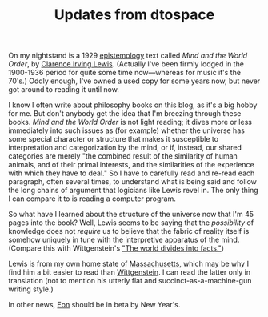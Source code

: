 #+TITLE: Updates from dtospace
#+DESCRIPTION: Updates from dtospace

On my nightstand is a 1929 [[http://en.wikipedia.org/wiki/Epistemology][epistemology]] text called /Mind and the World Order/, by [[http://en.wikipedia.org/wiki/Clarence_Irving_Lewis][Clarence Irving Lewis]]. (Actually I've been firmly
lodged in the 1900-1936 period for quite some time now---whereas for
music it's the 70's.) Oddly enough, I've owned a used copy for some
years now, but never got around to reading it until now.

I know I often write about philosophy books on this blog, as it's a
big hobby for me. But don't anybody get the idea that I'm breezing
through these books. /Mind and the World Order/ is not light reading;
it dives more or less immediately into such issues as (for example)
whether the universe has some special character or structure that
makes it susceptible to interpretation and categorization by the mind,
or if, instead, our shared categories are merely "the combined result
of the similarity of human animals, and of their primal interests, and
the similarities of the experience with which they have to deal." So
I have to carefully read and re-read each paragraph, often several
times, to understand what is being said and follow the long chains of
argument that logicians like Lewis revel in. The only thing I can
compare it to is reading a computer program.

So what have I learned about the structure of the universe now that
I'm 45 pages into the book? Well, Lewis seems to be saying that the
/possibility/ of knowledge does not /require/ us to believe that the
fabric of reality itself is somehow uniquely in tune with the
interpretive apparatus of the mind. (Compare this with Wittgenstein's
[[http://en.wikipedia.org/wiki/Tractatus_Logico-Philosophicus]["The world divides into facts."]])

Lewis is from my own home state of [[http://en.wikipedia.org/wiki/Massachusetts][Massachusetts]], which may be why I
find him a bit easier to read than [[http://en.wikipedia.org/wiki/Wittgenstein][Wittgenstein]]. I can read the latter
only in translation (not to mention his utterly flat and
succinct-as-a-machine-gun writing style.) 

In other news, [[http://emacs-ontology-project.googlecode.com][Eon]] should be in beta by New Year's.
